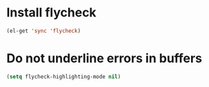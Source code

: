 * Install flycheck
  #+begin_src emacs-lisp
    (el-get 'sync 'flycheck)
  #+end_src


* Do not underline errors in buffers
  #+begin_src emacs-lisp
    (setq flycheck-highlighting-mode nil)
  #+end_src
  
